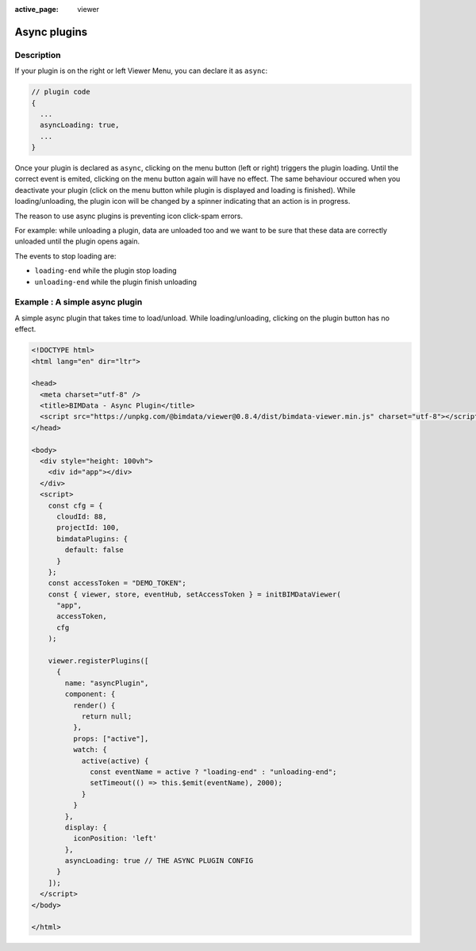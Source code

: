 :active_page: viewer

================
Async plugins
================

Description
==============

If your plugin is on the right or left Viewer Menu, you can declare it as ``async``:

.. code-block:: javascript

    // plugin code
    {
      ...
      asyncLoading: true,
      ...
    }


Once your plugin is declared as ``async``, clicking on the menu button (left or right) triggers the plugin loading.
Until the correct event is emited, clicking on the menu button again will have no effect. The same behaviour occured when you deactivate your plugin (click on the menu button while plugin is displayed and loading is finished). While loading/unloading, the plugin icon will be changed by a spinner indicating that an action is in progress.

The reason to use async plugins is preventing icon click-spam errors.

For example: while unloading a plugin, data are unloaded too and we want to be sure that these data are correctly unloaded until the plugin opens again.

The events to stop loading are:

* ``loading-end`` while the plugin stop loading
* ``unloading-end`` while the plugin finish unloading

Example : A simple async plugin
================================

A simple async plugin that takes time to load/unload. 
While loading/unloading, clicking on the plugin button has no effect.

.. raw:: html
   :file: ../_static/viewer_examples/viewer_async_plugin_example.html

.. code-block:: html

    <!DOCTYPE html>
    <html lang="en" dir="ltr">

    <head>
      <meta charset="utf-8" />
      <title>BIMData - Async Plugin</title>
      <script src="https://unpkg.com/@bimdata/viewer@0.8.4/dist/bimdata-viewer.min.js" charset="utf-8"></script>
    </head>

    <body>
      <div style="height: 100vh">
        <div id="app"></div>
      </div>
      <script>
        const cfg = {
          cloudId: 88,
          projectId: 100,
          bimdataPlugins: {
            default: false
          }
        };
        const accessToken = "DEMO_TOKEN";
        const { viewer, store, eventHub, setAccessToken } = initBIMDataViewer(
          "app",
          accessToken,
          cfg
        );

        viewer.registerPlugins([
          {
            name: "asyncPlugin",
            component: {
              render() {
                return null;
              },
              props: ["active"],
              watch: {
                active(active) {
                  const eventName = active ? "loading-end" : "unloading-end";
                  setTimeout(() => this.$emit(eventName), 2000);
                }
              }
            },
            display: {
              iconPosition: 'left'
            },
            asyncLoading: true // THE ASYNC PLUGIN CONFIG
          }
        ]);
      </script>
    </body>

    </html>
